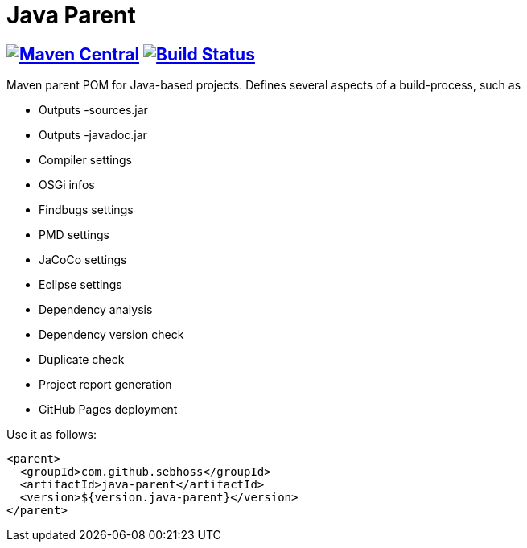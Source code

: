 = Java Parent

== image:https://img.shields.io/maven-central/v/com.github.sebhoss/java-parent.svg?style=flat-square["Maven Central", link="https://maven-badges.herokuapp.com/maven-central/com.github.sebhoss/java-parent"] image:https://img.shields.io/travis/sebhoss/java-parent/master.svg?style=flat-square["Build Status", link="https://travis-ci.org/sebhoss/java-parent"]

Maven parent POM for Java-based projects. Defines several aspects of a build-process, such as

* Outputs -sources.jar
* Outputs -javadoc.jar
* Compiler settings
* OSGi infos
* Findbugs settings
* PMD settings
* JaCoCo settings
* Eclipse settings
* Dependency analysis
* Dependency version check
* Duplicate check
* Project report generation
* GitHub Pages deployment

Use it as follows:

[source,xml]
----
<parent>
  <groupId>com.github.sebhoss</groupId>
  <artifactId>java-parent</artifactId>
  <version>${version.java-parent}</version>
</parent>
----
